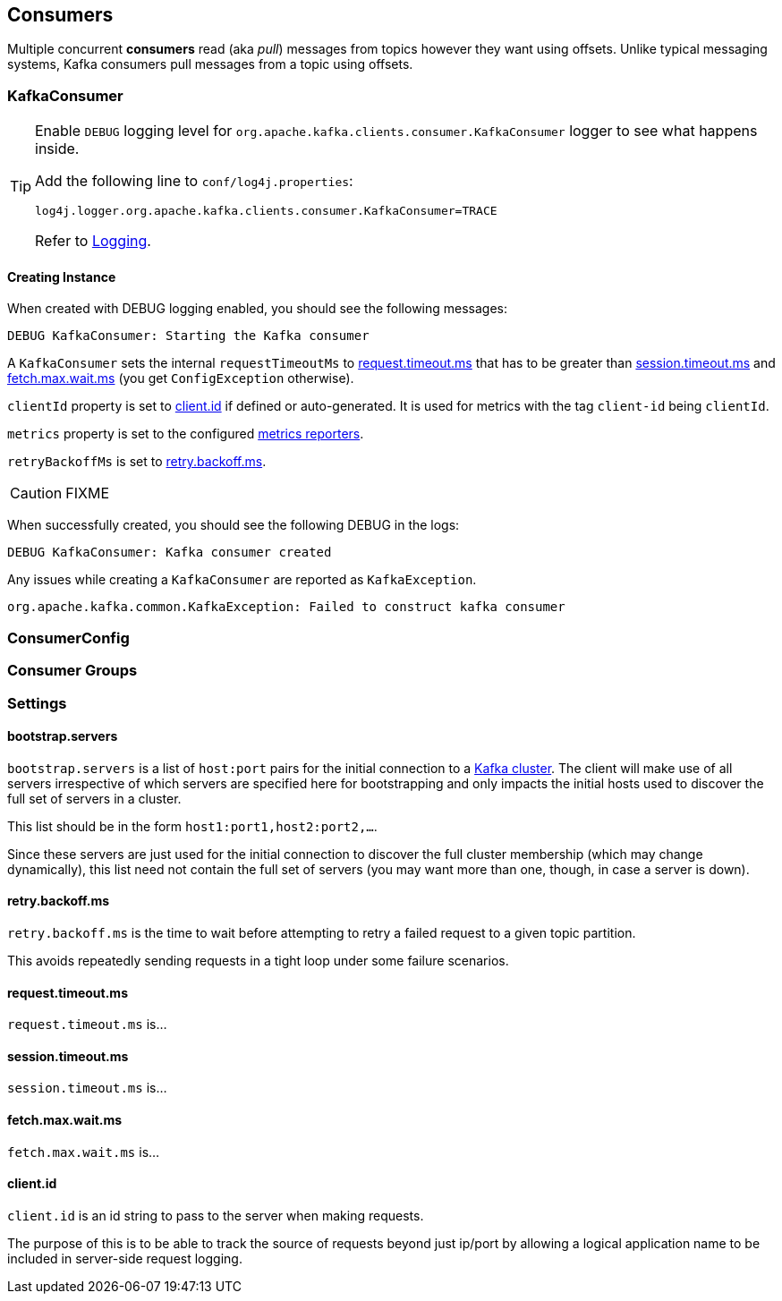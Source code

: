 == Consumers

Multiple concurrent *consumers* read (aka _pull_) messages from topics however they want using offsets. Unlike typical messaging systems, Kafka consumers pull messages from a topic using offsets.

=== [[KafkaConsumer]] KafkaConsumer

[TIP]
====
Enable `DEBUG` logging level for `org.apache.kafka.clients.consumer.KafkaConsumer` logger to see what happens inside.

Add the following line to `conf/log4j.properties`:

```
log4j.logger.org.apache.kafka.clients.consumer.KafkaConsumer=TRACE
```

Refer to link:spark-logging.adoc[Logging].
====

==== [[creating-instance]] Creating Instance

When created with DEBUG logging enabled, you should see the following messages:

```
DEBUG KafkaConsumer: Starting the Kafka consumer
```

A `KafkaConsumer` sets the internal `requestTimeoutMs` to <<request.timeout.ms, request.timeout.ms>> that has to be greater than <<session.timeout.ms, session.timeout.ms>> and <<fetch.max.wait.ms, fetch.max.wait.ms>> (you get `ConfigException` otherwise).

`clientId` property is set to <<client.id, client.id>> if defined or auto-generated. It is used for metrics with the tag `client-id` being `clientId`.

`metrics` property is set to the configured link:kafka-MetricsReporter.adoc[metrics reporters].

`retryBackoffMs` is set to <<retry_backoff_ms, retry.backoff.ms>>.

CAUTION: FIXME

When successfully created, you should see the following DEBUG in the logs:

```
DEBUG KafkaConsumer: Kafka consumer created
```

Any issues while creating a `KafkaConsumer` are reported as `KafkaException`.

```
org.apache.kafka.common.KafkaException: Failed to construct kafka consumer
```

=== [[ConsumerConfig]] ConsumerConfig

=== [[consumer-group]] Consumer Groups

=== [[settings]] Settings

==== [[bootstrap.servers]] bootstrap.servers

`bootstrap.servers` is a list of `host:port` pairs for the initial connection to a link:kafka-broker.adoc[Kafka cluster]. The client will make use of all servers irrespective of which servers are specified here for bootstrapping and only impacts the initial hosts used to discover the full set of servers in a cluster.

This list should be in the form `host1:port1,host2:port2,...`.

Since these servers are just used for the initial connection to discover the full cluster membership (which may change dynamically), this list need not contain the full set of servers (you may want more than one, though, in case a server is down).

==== [[retry_backoff_ms]] retry.backoff.ms

`retry.backoff.ms` is the time to wait before attempting to retry a failed request to a given topic partition.

This avoids repeatedly sending requests in a tight loop under some failure scenarios.

==== [[request_timeout_ms]] request.timeout.ms

`request.timeout.ms` is...

==== [[session_timeout_ms]] session.timeout.ms

`session.timeout.ms` is...

==== [[fetch_max_wait_ms]] fetch.max.wait.ms

`fetch.max.wait.ms` is...

==== [[client_id]] client.id

`client.id` is an id string to pass to the server when making requests.

The purpose of this is to be able to track the source of requests beyond just ip/port by allowing a logical application name to be included in server-side request logging.
